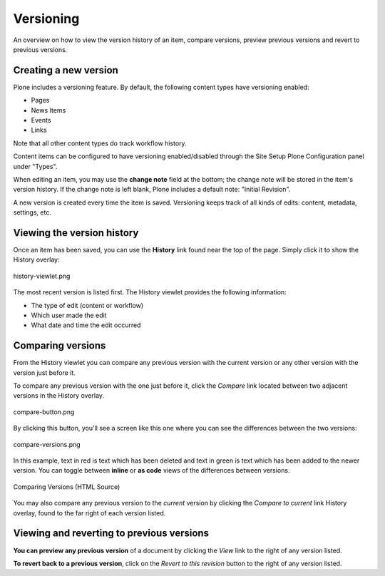 Versioning
===============

An overview on how to view the version history of an item, compare versions, preview previous versions and revert to previous versions.

Creating a new version
--------------------------

Plone includes a versioning feature.
By default, the following content types have versioning enabled:

-  Pages
-  News Items
-  Events
-  Links

Note that all other content types do track workflow history.

Content items can be configured to have versioning enabled/disabled through the Site Setup Plone Configuration panel under "Types".

When editing an item, you may use the **change note** field at the bottom; the change note will be stored in the item's version history.
If the change note is left blank, Plone includes a default note: "Initial Revision".

A new version is created every time the item is saved.
Versioning keeps track of all kinds of edits: content, metadata, settings, etc.

Viewing the version history
---------------------------

Once an item has been saved, you can use the **History** link found near
the top of the page. Simply click it to show the History overlay:

.. figure:: /_static/history-viewlet.png
   :align: center
   :alt: history-viewlet.png

   history-viewlet.png

The most recent version is listed first. The History viewlet provides
the following information:

-  The type of edit (content or workflow)
-  Which user made the edit
-  What date and time the edit occurred

Comparing versions
------------------

From the History viewlet you can compare any previous version with the
current version or any other version with the version just before it.

To compare any previous version with the one just before it, click the
*Compare* link located between two adjacent versions in the History
overlay.

.. figure:: /_static/compare-button.png
   :align: center
   :alt: compare-button.png

   compare-button.png

By clicking this button, you'll see a screen like this one where you can
see the differences between the two versions:

.. figure:: /_static/compare-versions.png
   :align: center
   :alt: compare-versions.png

   compare-versions.png

In this example, text in red is text which has been deleted and text in
green is text which has been added to the newer version. You can toggle
between **inline** or **as code** views of the differences between
versions.

.. figure:: /_static/versioncompare-src.png
   :align: center
   :alt: Comparing Versions (HTML Source)

   Comparing Versions (HTML Source)

You may also compare any previous version to the *current* version by
clicking the *Compare to current* link History overlay, found to the far
right of each version listed.

Viewing and reverting to previous versions
------------------------------------------

**You can preview any previous version** of a document by clicking the
*View* link to the right of any version listed.

**To revert back to a previous version**, click on the *Revert to this
revision* button to the right of any version listed.


